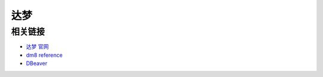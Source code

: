 ##############################
达梦
##############################

******************************
相关链接
******************************

* `达梦 官网 <https://www.dameng.com>`_
* `dm8 reference <https://eco.dameng.com/document/dm/zh-cn/pm/>`_

* `DBeaver <https://dbeaver.io/download/>`_


